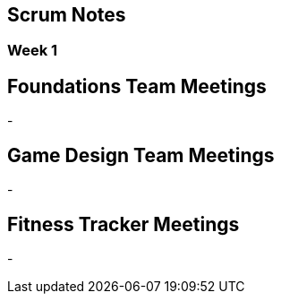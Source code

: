 == Scrum Notes
=== Week 1

== Foundations Team Meetings
- 

== Game Design Team Meetings
-

== Fitness Tracker Meetings
-
